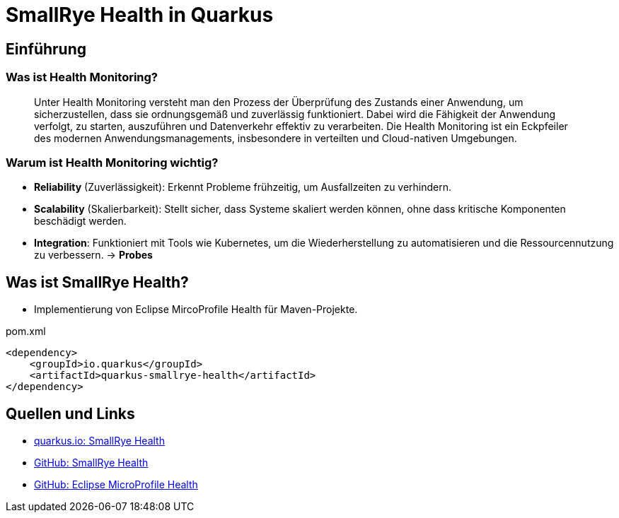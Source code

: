 = SmallRye Health in Quarkus
ifndef::imagesdir[:imagesdir: images]

== Einführung

=== Was ist Health Monitoring?
[quote]
Unter Health Monitoring versteht man den Prozess der Überprüfung des Zustands einer Anwendung,
um sicherzustellen, dass sie ordnungsgemäß und zuverlässig funktioniert.
Dabei wird die Fähigkeit der Anwendung verfolgt, zu starten, auszuführen und Datenverkehr effektiv zu verarbeiten.
Die Health Monitoring ist ein Eckpfeiler des modernen Anwendungsmanagements,
insbesondere in verteilten und Cloud-nativen Umgebungen.

=== Warum ist Health Monitoring wichtig?
* *Reliability* (Zuverlässigkeit): Erkennt Probleme frühzeitig, um Ausfallzeiten zu verhindern.
* *Scalability* (Skalierbarkeit): Stellt sicher, dass Systeme skaliert werden können, ohne dass kritische Komponenten beschädigt werden.
* *Integration*: Funktioniert mit Tools wie Kubernetes, um die Wiederherstellung zu automatisieren und die Ressourcennutzung zu verbessern. -> *Probes*

== Was ist SmallRye Health?
* Implementierung von Eclipse MircoProfile Health für Maven-Projekte.

.pom.xml
[source, xml]
----
<dependency>
    <groupId>io.quarkus</groupId>
    <artifactId>quarkus-smallrye-health</artifactId>
</dependency>
----

== Quellen und Links
* https://quarkus.io/guides/smallrye-health[quarkus.io: SmallRye Health]
* https://github.com/smallrye/smallrye-health[GitHub: SmallRye Health]
* https://github.com/eclipse/microprofile-health/[GitHub: Eclipse MicroProfile Health]
